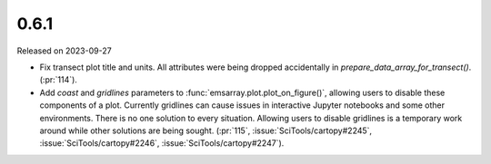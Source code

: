 =====
0.6.1
=====

Released on 2023-09-27

* Fix transect plot title and units.
  All attributes were being dropped accidentally in `prepare_data_array_for_transect()`.
  (:pr:`114`).
* Add `coast` and `gridlines` parameters to :func:`emsarray.plot.plot_on_figure()`,
  allowing users to disable these components of a plot.
  Currently gridlines can cause issues in interactive Jupyter notebooks
  and some other environments.
  There is no one solution to every situation.
  Allowing users to disable gridlines is a temporary work around
  while other solutions are being sought.
  (:pr:`115`, :issue:`SciTools/cartopy#2245`, :issue:`SciTools/cartopy#2246`, :issue:`SciTools/cartopy#2247`).
